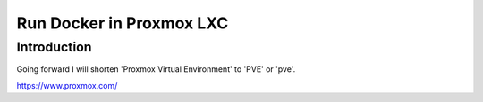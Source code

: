 #############################
  Run Docker in Proxmox LXC
#############################

****************
  Introduction
****************

Going forward I will shorten 'Proxmox Virtual Environment' to 'PVE' or 'pve'.

https://www.proxmox.com/

